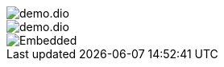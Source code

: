 
image::demo.dio.png[]


[.drawio]
image::demo.dio.svg[]


[.drawio]
image::demo.dio.svg[Embedded, xheight=80vh, opts=inline]

++++
<style>
div.mxgraph {
  max-width:100%;
  width: 100% !important;
  height: 80vh !important;
  border:1px solid transparent;
}
</style>
<script type="text/javascript" src="https://viewer.diagrams.net/js/viewer-static.min.js"></script>
<script>
function createViewer(content, i){
    let viewer = document.createElement('div');
    viewer.setAttribute('id','viewer'+i);
    viewer.setAttribute('class', 'mxgraph');
    let mxgraph = {
        "highlight":"#0000ff",
        "nav":true,
        "resize":true,
        "toolbar":"zoom layers tags lightbox",
        "edit":"_blank",
        "xml":content,
    }
    viewer.setAttribute('data-mxgraph', JSON.stringify(mxgraph));
    return viewer;
}
function addDrawioViewer(){
    let drawioEmbedded = document.querySelectorAll('div.imageblock.drawio div svg');
    let i = 0;
    drawioEmbedded.forEach( div => {
        i = i+1;
        let content = div.getAttribute('content');
        let viewer = createViewer(content, i);
        div.parentNode.replaceChild(viewer,div);
    });
    let drawioReferenced = document.querySelectorAll('div.imageblock.drawio img');
    drawioReferenced.forEach ( img => {
      i = i+1;
      let src = img.getAttribute('src');
      fetch(src)
        .then(response => { return response.text();})
        .then(data => {
          const container = document.createElement('container');
          container.innerHTML = data;
          let content = container.querySelector('svg').getAttribute('content');
          let viewer = createViewer(content, i);
          img.parentNode.replaceChild(viewer,img);
          GraphViewer.processElements();
        })
        .catch(error => {
          console.error('error fetching SVG:', error);
        });
    });
}
document.addEventListener("DOMContentLoaded", addDrawioViewer());
</script>
++++

